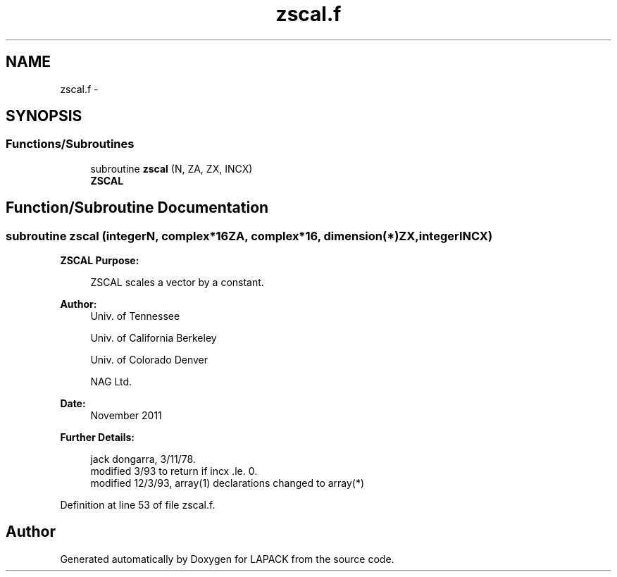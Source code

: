 .TH "zscal.f" 3 "Sat Nov 16 2013" "Version 3.4.2" "LAPACK" \" -*- nroff -*-
.ad l
.nh
.SH NAME
zscal.f \- 
.SH SYNOPSIS
.br
.PP
.SS "Functions/Subroutines"

.in +1c
.ti -1c
.RI "subroutine \fBzscal\fP (N, ZA, ZX, INCX)"
.br
.RI "\fI\fBZSCAL\fP \fP"
.in -1c
.SH "Function/Subroutine Documentation"
.PP 
.SS "subroutine zscal (integerN, complex*16ZA, complex*16, dimension(*)ZX, integerINCX)"

.PP
\fBZSCAL\fP \fBPurpose: \fP
.RS 4

.PP
.nf
    ZSCAL scales a vector by a constant.
.fi
.PP
 
.RE
.PP
\fBAuthor:\fP
.RS 4
Univ\&. of Tennessee 
.PP
Univ\&. of California Berkeley 
.PP
Univ\&. of Colorado Denver 
.PP
NAG Ltd\&. 
.RE
.PP
\fBDate:\fP
.RS 4
November 2011 
.RE
.PP
\fBFurther Details: \fP
.RS 4

.PP
.nf
     jack dongarra, 3/11/78.
     modified 3/93 to return if incx .le. 0.
     modified 12/3/93, array(1) declarations changed to array(*)
.fi
.PP
 
.RE
.PP

.PP
Definition at line 53 of file zscal\&.f\&.
.SH "Author"
.PP 
Generated automatically by Doxygen for LAPACK from the source code\&.
